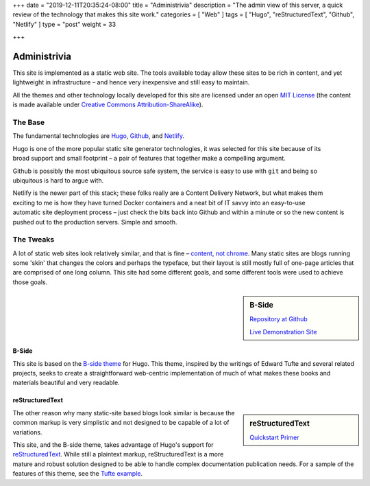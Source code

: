 +++
date = "2019-12-11T20:35:24-08:00"
title = "Administrivia"
description = "The admin view of this server, a quick review of the technology that makes this site work."
categories = [ "Web" ]
tags = [ "Hugo", "reStructuredText", "Github", "Netlify" ]
type = "post"
weight = 33

+++

Administrivia
#############

This site is implemented as a static web site.
The tools available today allow these sites to be rich in content,
and yet lightweight in infrastructure |--| and hence
very inexpensive and still easy to maintain.

All the themes and other technology locally developed for this site
are licensed under an open
`MIT License <https://opensource.org/licenses/MIT>`__
(the content is made available under
`Creative Commons Attribution-ShareAlike
<https://creativecommons.org/licenses/by-sa/4.0/>`__).


The Base
********

The fundamental technologies are
`Hugo <https://gohugo.io/>`__,
`Github <https://github.com/>`__,
and `Netlify <https://netlify.com>`__.

.. figure:: https://github.com/gohugoio/hugo/raw/master/docs/static/img/hugo-logo.png
   :align: right
   :width: 60%

Hugo is one of the more popular static site generator technologies,
it was selected for this site
because of its broad support and small footprint |--| a pair of features
that together make a compelling argument.

.. figure:: https://github.githubassets.com/images/modules/logos_page/GitHub-Logo.png
   :align: right
   :width: 60%

Github is possibly the most ubiquitous source safe system,
the service is easy to use with ``git``
and being so ubiquitous is hard to argue with.

.. figure:: https://www.netlify.com/img/press/logos/full-logo-light.png
   :align: right
   :width: 60%

Netlify is the newer part of this stack;
these folks really are a Content Delivery Network,
but what makes them exciting to me is
how they have turned Docker containers and a neat bit of IT savvy
into an easy-to-use automatic site deployment process |--| just
check the bits back into Github
and within a minute or so the new content
is pushed out to the production servers.
Simple and smooth.


The Tweaks
**********

A lot of static web sites look relatively similar, and that is fine |--|
`content, not chrome
<https://blog.chromium.org/2008/10/content-not-chrome.html>`__.
Many static sites are blogs running some 'skin' that changes
the colors and perhaps the typeface, but their layout is still mostly
full of one-page articles that are comprised of one long column.
This site had some different goals,
and some different tools were used to achieve those goals.

.. class:: titleless

.. sidebar:: B-Side

   .. image:: b-side-badge.png

   `Repository at Github <https://github.com/fisodd/hugo-b-side/>`__

   `Live Demonstration Site <https://hugo-b-side-demo.netlify.com/>`__

B-Side
======

This site is based on the
`B-side theme <https://github.com/fisodd/hugo-b-side/>`__
for Hugo.
This theme, inspired by the writings of Edward Tufte
and several related projects,
seeks to create a straightforward web-centric implementation
of much of what makes these books and materials beautiful and very readable.

reStructuredText
================

.. class:: titleless

.. sidebar:: reStructuredText

   .. image:: https://docutils.sourceforge.io/rst.png
      :width: 100%

   `Quickstart Primer
   <https://docutils.sourceforge.io/docs/user/rst/quickstart.html>`__

The other reason why many static-site based blogs look similar
is because the common markup is very simplistic and not designed
to be capable of a lot of variations.

This site, and the B-side theme, takes advantage of Hugo's
support for `reStructuredText <https://docutils.sourceforge.io/rst.html>`__.
While still a plaintext markup, reStructuredText is a more mature and robust
solution designed to be able to handle complex documentation publication needs.
For a sample of the features of this theme, see the
`Tufte example
<https://hugo-b-side-demo.netlify.com/post/tufte/>`__.

.. |--| unicode:: U+2013   .. en dash

